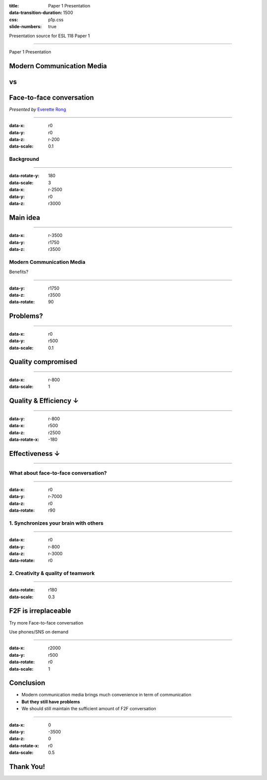:title: Paper 1 Presentation
:data-transition-duration: 1500
:css: p1p.css
:slide-numbers: true

Presentation source for ESL 118 Paper 1

----

Paper 1 Presentation

Modern Communication Media
===========================
vs
===

Face-to-face conversation
==========================

*Presented by* `Everette Rong <https://rongyi.blog/contact>`_

----

:data-x: r0
:data-y: r0
:data-z: r-200
:data-scale: 0.1

Background
-------------------

.. raw:: html

    <table style="width:100%;height:70vh;">
      <tr>
        <th rowspan="12" style="width:30%"><img src="./face-to-face.png"></img></th>
        <th rowspan="4" style="width:40%"><img src="./fa-phone.png" width="15%"></img></th>
        <th rowspan="3" style="width:30%"><img src="./fa-wechat.png" width="15%"></img></th>
      </tr>
      <tr>
      </tr>
      <tr>
      </tr>
      <tr>
        <td rowspan="3"><img src="./fa-facebook.png" width="15%"></img></td>
      </tr>
      <tr>
        <th rowspan="4"><img src="./fa-comments-o.png" width="15%"></img></th>
      </tr>
      <tr>
      </tr>
      <tr>
        <td rowspan="3"><img src="./fa-skype.png" width="15%"></img></td>
      </tr>
      <tr>
      </tr>
      <tr>
        <th rowspan="4"><img src="./fa-mobile.png" width="15%"></img></th>
      </tr>
      <tr>
        <td rowspan="3"><img src="./fa-instagram.png" width="15%"></img></td>
      </tr>
      <tr>
      </tr>
      <tr>
      </tr>
    </table>

----

:data-rotate-y: 180
:data-scale: 3
:data-x: r-2500
:data-y: r0
:data-z: r3000

Main idea
==============================================

.. raw:: html

    <ul style="padding-left: 20vw;">
        <li>Modern Communication Media <img src="./thumb-down.png" height="30px"></img></li>
        <ul>
            <li>Convenience : <img src="./thumb-up.png" height="30px"></img></li>
            <li>Problems : <img src="./thumb-down.png" height="30px"></img></li>
            <ul>
                <li>Quality ↓</li>
                <li>Efficiency ↓</li>
                <li>Effectiveness  ↓</li>
            </ul>
        </ul>
        <li>Face-to-face conversation <img src="./thumb-up.png" height="30px"></img></li>
    </ul>

----

:data-x: r-3500
:data-y: r1750
:data-z: r3500

Modern Communication Media
----------------------------
Benefits?

.. image:: modern-communication-media.jpg
   :height: 517px
   :width: 600px
   :scale: 100 %

----

:data-y: r1750
:data-z: r3500
:data-rotate: 90

Problems?
=============================================

.. raw:: html

    <ul style="padding-left: 20vw;">
        <li>Quality</li>
        <li>Effectiveness & Efficiency</li>
    </ul>

----

:data-x: r0
:data-y: r500
:data-scale: 0.1

Quality compromised
===================================

.. image:: phubbing.png
   :height: 642px
   :width: 720px
   :scale: 100 %

----

:data-x: r-800
:data-scale: 1

Quality & Efficiency ↓
===========================================

.. image:: group-chat.png
   :height: 594px
   :width: 800px
   :scale: 100 %

----

:data-y: r-800
:data-x: r500
:data-z: r2500
:data-rotate-x: -180

Effectiveness ↓
====================================

.. image:: emoji.png
   :height: 522px
   :width: 800px
   :scale: 100 %

----

What about face-to-face conversation?
-------------------------------------

.. image:: face-to-face-1.jpg
   :height: 558px
   :width: 666px
   :scale: 100 %


----

:data-x: r0
:data-y: r-7000
:data-z: r0
:data-rotate: r90


1. Synchronizes your brain with others
-------------------------------------------

.. image:: face-to-face-2.jpg
   :height: 382px
   :width: 500px
   :scale: 100 %

----

:data-x: r0
:data-y: r-800
:data-z: r-3000
:data-rotate: r0

2. Creativity & quality of teamwork
------------------------------------------------

.. image:: face-to-face-3.jpg
   :height: 400px
   :width: 698px
   :scale: 100 %

----

:data-rotate: r180
:data-scale: 0.3

F2F is irreplaceable
=========================================================================

.. raw:: html

    <hr />

Try more Face-to-face conversation

Use phones/SNS on demand

----

:data-x: r2000
:data-y: r500
:data-rotate: r0
:data-scale: 1

Conclusion
======================================

* Modern communication media brings much convenience in term of communication
* **But they still have problems**
* We should still maintain the sufficient amount of F2F conversation

----

:data-x: 0
:data-y: -3500
:data-z: 0
:data-rotate-x: r0
:data-scale: 0.5

**Thank You!**
===============

.. image:: question-and-answer.svg
   :height: 300px
   :width: 300 px
   :scale: 100 %

.. raw:: html

    <p style="font-size: 50%;">
    . <br /><br />
    <a href="https://github.com/LER0ever/Presentations" target="_blank">Made</a> with EverVim, HoverCraft and Impress <br /><br />
    by Everette <br /><br />
    </p>


